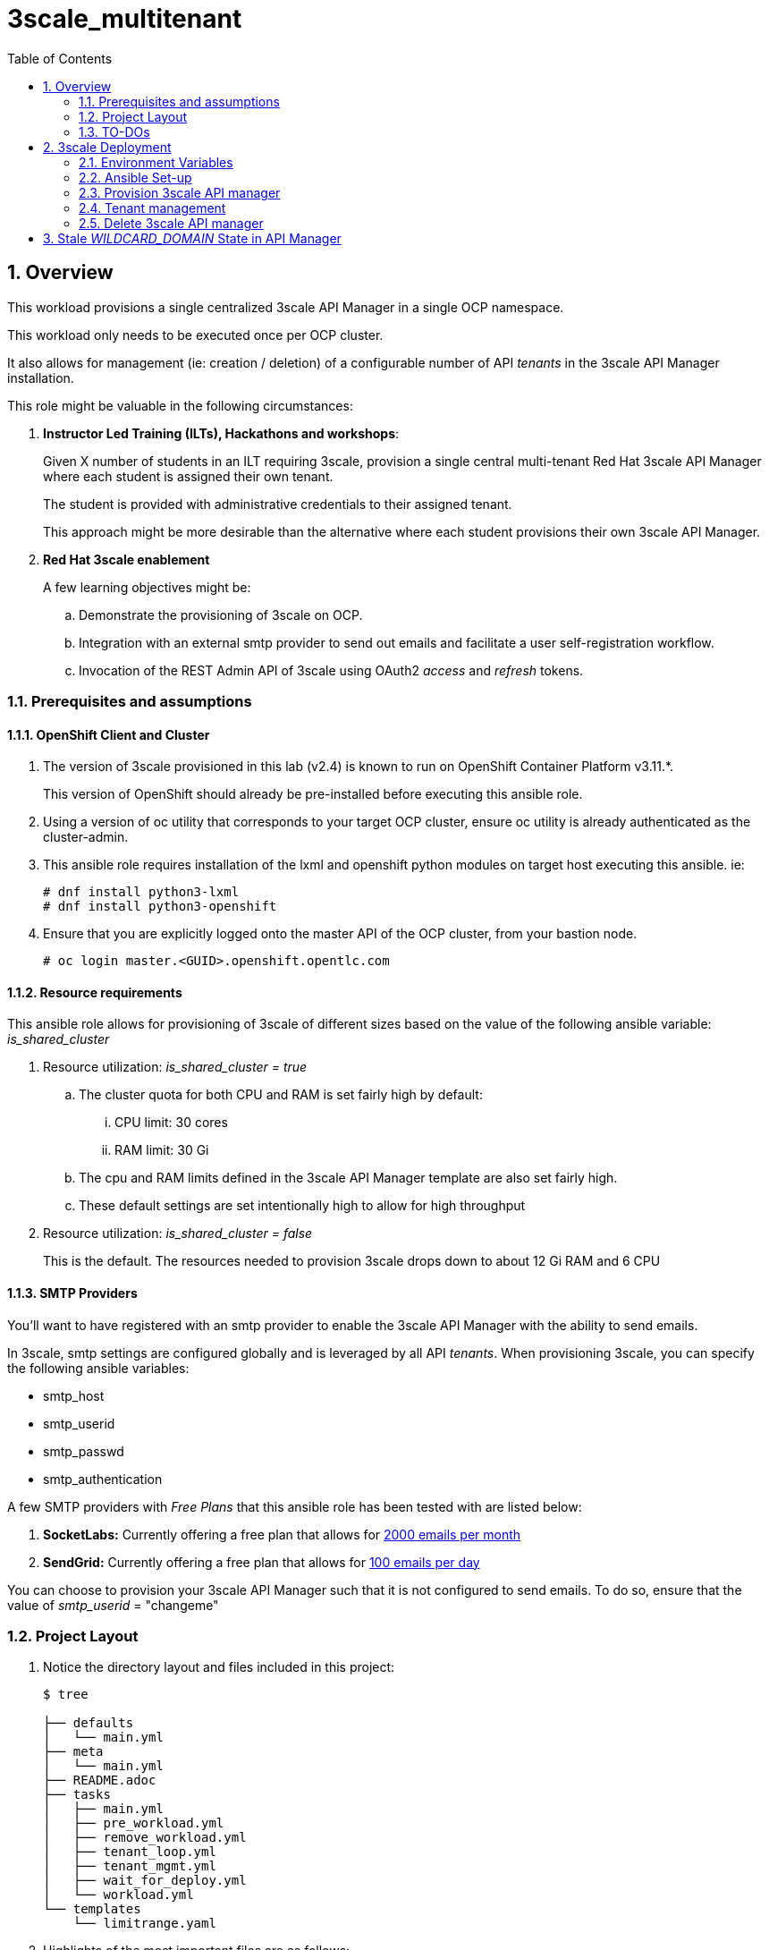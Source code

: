 :scrollbar:
:data-uri:
:toc2:
:linkattrs:

= 3scale_multitenant

:numbered:

== Overview

This workload provisions a single centralized 3scale API Manager in a single OCP namespace.

This workload only needs to be executed once per OCP cluster.

It also allows for management (ie: creation / deletion) of a configurable number of API _tenants_ in the 3scale API Manager installation.

This role might be valuable in the following circumstances:

. *Instructor Led Training (ILTs), Hackathons and workshops*:
+
Given X number of students in an ILT requiring 3scale, provision a single central multi-tenant Red Hat 3scale API Manager where each student is assigned their own tenant.
+
The student is provided with administrative credentials to their assigned tenant.
+
This approach might be more desirable than the alternative where each student provisions their own 3scale API Manager.

. *Red Hat 3scale enablement*
+
A few learning objectives might be:

.. Demonstrate the provisioning of 3scale on OCP.
.. Integration with an external smtp provider to send out emails and facilitate a user self-registration workflow.
.. Invocation of the REST Admin API of 3scale using OAuth2 _access_ and _refresh_ tokens.

=== Prerequisites and assumptions


==== OpenShift Client and Cluster
. The version of 3scale provisioned in this lab (v2.4) is known to run on OpenShift Container Platform v3.11.*.
+
This version of OpenShift should already be pre-installed before executing this ansible role.

. Using a version of oc utility that corresponds to your target OCP cluster, ensure oc utility is already authenticated as the cluster-admin.

. This ansible role requires installation of the lxml and openshift python modules on target host executing this ansible. ie:
+
-----
# dnf install python3-lxml
# dnf install python3-openshift
-----

. Ensure that you are explicitly logged onto the master API of the OCP cluster, from your bastion node.
+
-----
# oc login master.<GUID>.openshift.opentlc.com
-----

==== Resource requirements

This ansible role allows for provisioning of 3scale of different sizes based on the value of the following ansible variable: _is_shared_cluster_

. Resource utilization: _is_shared_cluster = true_
.. The cluster quota for both CPU and RAM is set fairly high by default:
... CPU limit:  30 cores
... RAM limit:  30 Gi
.. The cpu and RAM limits defined in the 3scale API Manager template are also set fairly high.
.. These default settings are set intentionally high to allow for high throughput

. Resource utilization: _is_shared_cluster = false_
+
This is the default.
The resources needed to provision 3scale drops down to about 12 Gi RAM and 6 CPU


==== SMTP Providers
You'll want to have registered with an smtp provider to enable the 3scale API Manager with the ability to send emails.

In 3scale, smtp settings are configured globally and is leveraged by all API _tenants_.
When provisioning 3scale, you can specify the following ansible variables:

* smtp_host
* smtp_userid
* smtp_passwd
* smtp_authentication


A few SMTP providers with _Free Plans_ that this ansible role has been tested with are listed below:

. *SocketLabs:* Currently offering a free plan that allows for link:https://www.socketlabs.com/signup/[2000 emails per month]
. *SendGrid:* Currently offering a free plan that allows for link:https://sendgrid.com/pricing/[100 emails per day]

You can choose to provision your 3scale API Manager such that it is not configured to send emails.
To do so, ensure that the value of _smtp_userid_ = "changeme"

=== Project Layout

. Notice the directory layout and files included in this project:
+
-----
$ tree

├── defaults
│   └── main.yml
├── meta
│   └── main.yml
├── README.adoc
├── tasks
│   ├── main.yml
│   ├── pre_workload.yml
│   ├── remove_workload.yml
│   ├── tenant_loop.yml
│   ├── tenant_mgmt.yml
│   ├── wait_for_deploy.yml
│   └── workload.yml
└── templates
    └── limitrange.yaml
-----

. Highlights of the most important files are as follows:

.. *defaults/main.yml* : ansible variables and their defaults
.. *tasks/pre_workload.ymml* : ansible tasks used to set clusterquota
.. *tasks/workload.yml* : ansible tasks executed when provisioning 3scale API Manager
.. *tasks/tenant_mgmt.yml* : ansible tasks executed when provisioning tenants


=== TO-DOs

. Paused DCs are redundant with link:https://github.com/3scale/3scale-amp-openshift-templates/blob/master/amp/amp.yml#L577-L594[initContainers in template]
. Implement link:https://issues.jboss.org/browse/THREESCALE-962?filter=12339104[tenant deletion]
. Upgrade to use of operator


== 3scale Deployment

=== Environment Variables

-----
# Update the following:
$ echo "export OCP_AMP_ADMIN_ID=api0" >> ~/.bashrc  # OCP user that owns OCP namespace where mult-tenant 3scale resides
                                                    # A cluster quota is assigned to this user
                                                    # NOTE: this OCP user doesn't necessarily need to exist


$ echo "export API_MANAGER_NS=3scale-mt-\$OCP_AMP_ADMIN_ID" >> ~/.bashrc      # OCP namespace where 3scale API Manager resides

# Execute the following:
$ source ~/.bashrc


# SMTP Configurations to enable API Manager to send emails
# the following SMTP configurations can be set to null values, if the hackathon or lab exercises you are delivering do not require 3scale Developer Portal sign-up flows
$ smtp_host=smtp.socketlabs.com
$ smtp_port=587
$ smtp_authentication=login
$ smtp_userid=<change me>
$ smtp_passwd=<change me>
$ smtp_domain=<change me>               # SMTP email domain, e.g redhat.com

# these fields have to contain valid values
$ adminEmailUser=<change me>            #   ie:  jdoe
$ adminEmailDomain=<change me>          #   ie:  redhat.com

RESUME_CONTROL_PLANE_GWS=false          #   3scale API Manager includes a staging and production gateway by default
                                        #   These two GWs typically are not used for applying API policies to requests  because the "data plane" (aka: gateways) tends to be deployed in a different environment
                                        #   However, the staging gateway is needed by system-provider web application for API Gateway policies details.
                                        #   Subsquently, the default value is:  true



SUBDOMAIN_BASE=<change me>              #   OCP wildcard DNS after "apps";  ie; 2345.openshift.opentlc.com
                                        #   examples:
                                        #       oc cluster up vm:   SUBDOMAIN_BASE=clientvm.`oc whoami --show-server | cut -d'.' -f 2,3,4,5 | cut -d':' -f 1`
                                        #       ravello vm      :   SUBDOMAIN_BASE=`oc whoami --show-server | cut -d'-' -f 2 | cut -d':' -f 1`
                                        #       ocp workshop    :   SUBDOMAIN_BASE=`oc whoami --show-server | cut -d'.' -f 2,3,4,5 | cut -d':' -f 1`
                                        #       ocp 4 workshop  :   SUBDOMAIN_BASE=`oc whoami --show-server | cut -d'.' -f 2,3,4,5,6 | cut -d':' -f 1`

use_rwo_for_cms=false                   #   3scale control plane consists of a Content Management System (CMS) that typically is scaled out for improved performance in a production environment
                                        #   This CMS subsequently requires a ReadWriteMany access mode for its corresponding "system-storage" PVC
                                        #   In a deployment of 3scale control plane to OCP 4.* where AWS EBS is used for storage, a ReadWriteMany access mode is not available
                                        #     Reference:   https://docs.openshift.com/container-platform/4.2/storage/understanding-persistent-storage.html#pv-access-modes_understanding-persistent-storage
                                        #   In that scenario, set this environment variable to: true
                                        #   Doing so hacks the 3scale control plane template to specify ReadWriteOnce (and not ReadWriteMany)
                                        #   If you set this to true, then do not attempt to create more than one replica of the system-app pod

$ rht_service_token_user=<change me>    #   RHT Registry Service Account name as per:   https://access.redhat.com/terms-based-registry
$ rht_service_token_password=<changeme> #   RHT Registry Service Account passwd as per: https://access.redhat.com/terms-based-registry/


-----

=== Ansible Set-up

. Install this role locally
+
-----
$ ansible-galaxy install gpe_mw_ansible.3scale_multitenant --force -p $HOME/.ansible/roles
-----

. Create Playbook:
+
-----
$ echo "
- hosts: all
  become: false
  gather_facts: False
  vars_files:
  roles:
    - gpe_mw_ansible.3scale_multitenant
" > /tmp/3scale_multitenant.yml
-----

=== Provision 3scale API manager

The OCP namespace for 3scale multi-tenant app will be owned by the following user: {{OCP_AMP_ADMIN_ID}}.

{{OCP_AMP_ADMIN_ID}} will be assigned a clusterquota so as to manage limits and requests assigned to 3scale

. Execute:
+
-----

# API manager provision
$ ansible-playbook -i localhost, -c local /tmp/3scale_multitenant.yml \
                    -e"ACTION=apimanager" \
                    -e"subdomain_base=$SUBDOMAIN_BASE" \
                    -e"OCP_AMP_ADMIN_ID=$OCP_AMP_ADMIN_ID" \
                    -e"API_MANAGER_NS=$API_MANAGER_NS" \
                    -e"smtp_port=$smtp_port" \
                    -e"smtp_authentication=$smtp_authentication" \
                    -e"smtp_host=$smtp_host" \
                    -e"smtp_userid=$smtp_userid" \
                    -e"smtp_passwd=$smtp_passwd" \
                    -e"is_shared_cluster=true" \
                    -e"rht_service_token_user=$rht_service_token_user" \
                    -e"rht_service_token_password=$rht_service_token_password" \
                    -e"use_rwo_for_cms=$use_rwo_for_cms"
-----

. After about 5 minutes, provisioning of the  API Manager should complete.
. Being that the API Manager is a large application with many different components, the components are broought up in an ordered manner.
+
Subsequently, the ansible places itself in a wait loop at each stage of the provisioning process.


=== Tenant management

==== Sequence of generic tenants

. This ansible can optionally create multiple tenants in the previously provisioned 3scale API Manager.  If so then ensure the following when invoking this ansible:

.. specify ACTION = "tenant_mgmt"
.. specify "start_tenant" and "end_tenant" variables
.. set value of CREATE_GWS_WITH_EACH_TENANT (true / false) to automate provisioning of a staging and production GW for each tenant


-----
START_TENANT=1
END_TENANT=1
CREATE_GWS_WITH_EACH_TENANT=true           #   if true, then an OCP project with API gateways will be created for each corresponding tenant in the same OCP cluster where API Manager resides

ocp_user_name_base=ocp                     #   base name of OCP users that will have access to their corresponding API Mgmt related projects.
                                           #   ie; if OCP user names are:  user01, user02, user03 ....... ,  then the value of this variable should be:  "user"
                                           #   default value = "ocp"

tenant_admin_user_name_base=api            #   base name of API users that will be admins of their API tenants (and admins of thier own API gateways)
                                           #   ie; if desired API user names are:  api01, api02, api03 ....... ,  then the value of this variable should be:  "api"
                                           #   default value = "api"

use_padded_tenant_numbers=true             #   if creating sequential generic tenants, specify whether the tenant names should include a padded numer or not
                                           #   ie;  ocp01, ocp02 ... ocp10    or ocp1, ocp2 ... ocp10
                                           #   default value is true
                                           #   default value corresponds to the defualt use of padded numbers in: https://github.com/gpe-mw-ansible-org/rh-sso-multi-realm


$ ansible-playbook -i localhost, -c local /tmp/3scale_multitenant.yml \
                    -e"ACTION=tenant_mgmt" \
                    -e"subdomain_base=$SUBDOMAIN_BASE" \
                    -e"API_MANAGER_NS=$API_MANAGER_NS" \
                    -e"start_tenant=$START_TENANT" \
                    -e"end_tenant=$END_TENANT" \
                    -e"adminEmailUser=$adminEmailUser" \
                    -e"adminEmailDomain=$adminEmailDomain" \
                    -e"create_gws_with_each_tenant=$CREATE_GWS_WITH_EACH_TENANT" \
                    -e"ocp_user_name_base=$ocp_user_name_base" \
                    -e"tenant_admin_user_name_base=$tenant_admin_user_name_base" \
                    -e"use_padded_tenant_numbers=$use_padded_tenant_numbers" \
                    -e"rht_service_token_user=$rht_service_token_user" \
                    -e"rht_service_token_password=$rht_service_token_password"
-----

. After the tenant provisioning completes, you will see messages similar to the following at the end of the ansible standard out:
+
-----
ok: [localhost] => {
    "msg": [
        "tenant_output_dir:  /home/jbride/provisioning_output/3295.openshift.opentlc.com/tenants_3scale-mt-api0",
        "tenant_provisioning_log_file = /home/jbride/provisioning_output/3295.openshift.opentlc.com/tenants_3scale-mt-api0/tenant_provisioning.log",
        "tenant_provisioning_results_file = /home/jbride/provisioning_output/3295.openshift.opentlc.com/tenants_3scale-mt-api0/tenant_info_file_1_2.txt",
        "start and end tenants = 1  2",
        "create API Gateways for each tenant = true"
    ]
}
-----
+
Feel free to review the files mentioned in those output messages.

. The _tenant_provisioning_results_file_ is particularly important to share details about API tenants with students.
+
This is a tab delimited file that can be imported into Google Spreadsheets and made accessible to students.

==== Named tenants

Alternative to the ability to create a sequence of generica tenants, a _named_ tenant can be created on an individual basis.


-----
orgName=openbanking-prod

ocpAdminId=ocp01                           #   name of OCP user that will have access to their corresponding API Mgmt related projects.

tenantAdminId=api01                        #   name of API user that will be the admin of their API tenants (and admins of thier own API gateways)

CREATE_GWS_WITH_EACH_TENANT=true           #   if true, then an OCP project with API gateways will be created for each corresponding tenant in the same OCP cluster where API Manager resides

gw_project_name=$orgName-gw


$ ansible-playbook -i localhost, -c local /tmp/3scale_multitenant.yml \
                    -e"ACTION=tenant_mgmt" \
                    -e"subdomain_base=$SUBDOMAIN_BASE" \
                    -e"API_MANAGER_NS=$API_MANAGER_NS" \
                    -e"adminEmailUser=$adminEmailUser" \
                    -e"adminEmailDomain=$adminEmailDomain" \
                    -e"create_gws_with_each_tenant=$CREATE_GWS_WITH_EACH_TENANT" \
                    -e"orgName=$orgName" \
                    -e"ocpAdminId=$ocpAdminId" \
                    -e"tenantAdminId=$tenantAdminId" \
                    -e"gw_project_name=$gw_project_name" \
                    -e"rht_service_token_user=$rht_service_token_user" \
                    -e"rht_service_token_password=$rht_service_token_password"
-----


==== Tenant User credentials

Each tenant is provisioned with a user that has admin privleges to that tenant.

The useId and password are generated using the following ansible variables found in defaults/main.yml:

. *Tenant admin userId:*  {{ tenant_admin_user_name_base }}  (ie:  api01, api02, api03 ...., api10 )
. *Tenant admin password:* {{ tenantAdminPasswd }}

=== Delete 3scale API manager

-----
REMOVE_TENANTS_ONLY=true
$ ansible-playbook -i localhost, -c local /tmp/3scale_multitenant.yml \
                    -e"ACTION=remove" \
                    -e"OCP_AMP_ADMIN_ID=$OCP_AMP_ADMIN_ID" \
                    -e"API_MANAGER_NS=$API_MANAGER_NS" \
                    -e"subdomain_base=$SUBDOMAIN_BASE" \
                    -e"REMOVE_TENANTS_ONLY=$REMOVE_TENANTS_ONLY"
-----

== Stale _WILDCARD_DOMAIN_ State in API Manager
There may be scenarios where the DNS of your originally provisioned API Manager changes.
Specifically, the value of the _WILDCARD_DOMAIN_ parameter utilized in the original provisioning of your API Manager is no longer valid.

An example of a scenario where this might occur is in Ravello where the original provisioning of the 3scale API Manager would be captured as a Ravello _Blueprint_.
At runtime, a Ravello _application_ is instantiated from this Ravello _blueprint_ and the actual runtime DNS of the Ravello _application_ is applied.
This DNS applied to the runtime _application_ will be different than the DNS originally utilized when creating the _blueprint_.

To correct issues pertaining to this stale state, the following needs to occur :

. Update all routes in the namespace of your API Manager
. Update the stale URLs found in the _system.accounts_ table in the system-mysql database of the API Manager.
. Change the value of the _THREESCALE_SUPERDOMAIN_ variable in the configmap:  system-environment:

Examples of how to change the above are found link:https://gist.github.com/jbride/be32113707418cb43d73c9ef28a09b9d[here]

